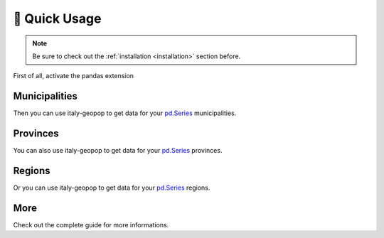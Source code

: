 🔌 Quick Usage
==================

.. note::
  Be sure to check out the :ref:`installation <installation>` section before.


First of all, activate the pandas extension

.. code-block:: python
  :linenos:

  from italy_geopop.pandas_extension import pandas_activate
  pandas_activate(include_geometry=True)



Municipalities
-----------------

Then you can use italy-geopop to get data for your `pd.Series <https://pandas.pydata.org/docs/reference/api/pandas.Series.html>`_ municipalities.

.. code-block:: python
  :lineno-start: 3

  data = pd.Series(["Torino", "Agliè", "Airasca"])
  data.italy_geopop.from_municipality()


.. csv-table::
  :file: _static/assets/quick_usage_01.csv
  :header-rows: 1

Provinces
-------------

You can also use italy-geopop to get data for your `pd.Series <https://pandas.pydata.org/docs/reference/api/pandas.Series.html>`_ provinces.

.. code-block:: python
  :lineno-start: 5

  data = pd.Series(["Torino", "Milano", "Venezia"])
  data.italy_geopop.from_province()


.. csv-table::
  :file: _static/assets/quick_usage_02.csv
  :header-rows: 1

Regions
-------------

Or you can use italy-geopop to get data for your `pd.Series <https://pandas.pydata.org/docs/reference/api/pandas.Series.html>`_ regions.

.. code-block:: python
  :lineno-start: 7

  data = pd.Series(["Piemonte", "Lombardia", "Veneto"])
  data.italy_geopop.from_region()


.. csv-table::
  :file: _static/assets/quick_usage_03.csv
  :header-rows: 1

More
-------
Check out the complete guide for more informations.

